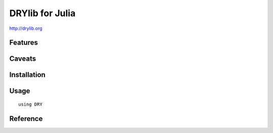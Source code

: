 ****************
DRYlib for Julia
****************

http://drylib.org

Features
========

Caveats
=======

Installation
============

Usage
=====

::

   using DRY

Reference
=========
